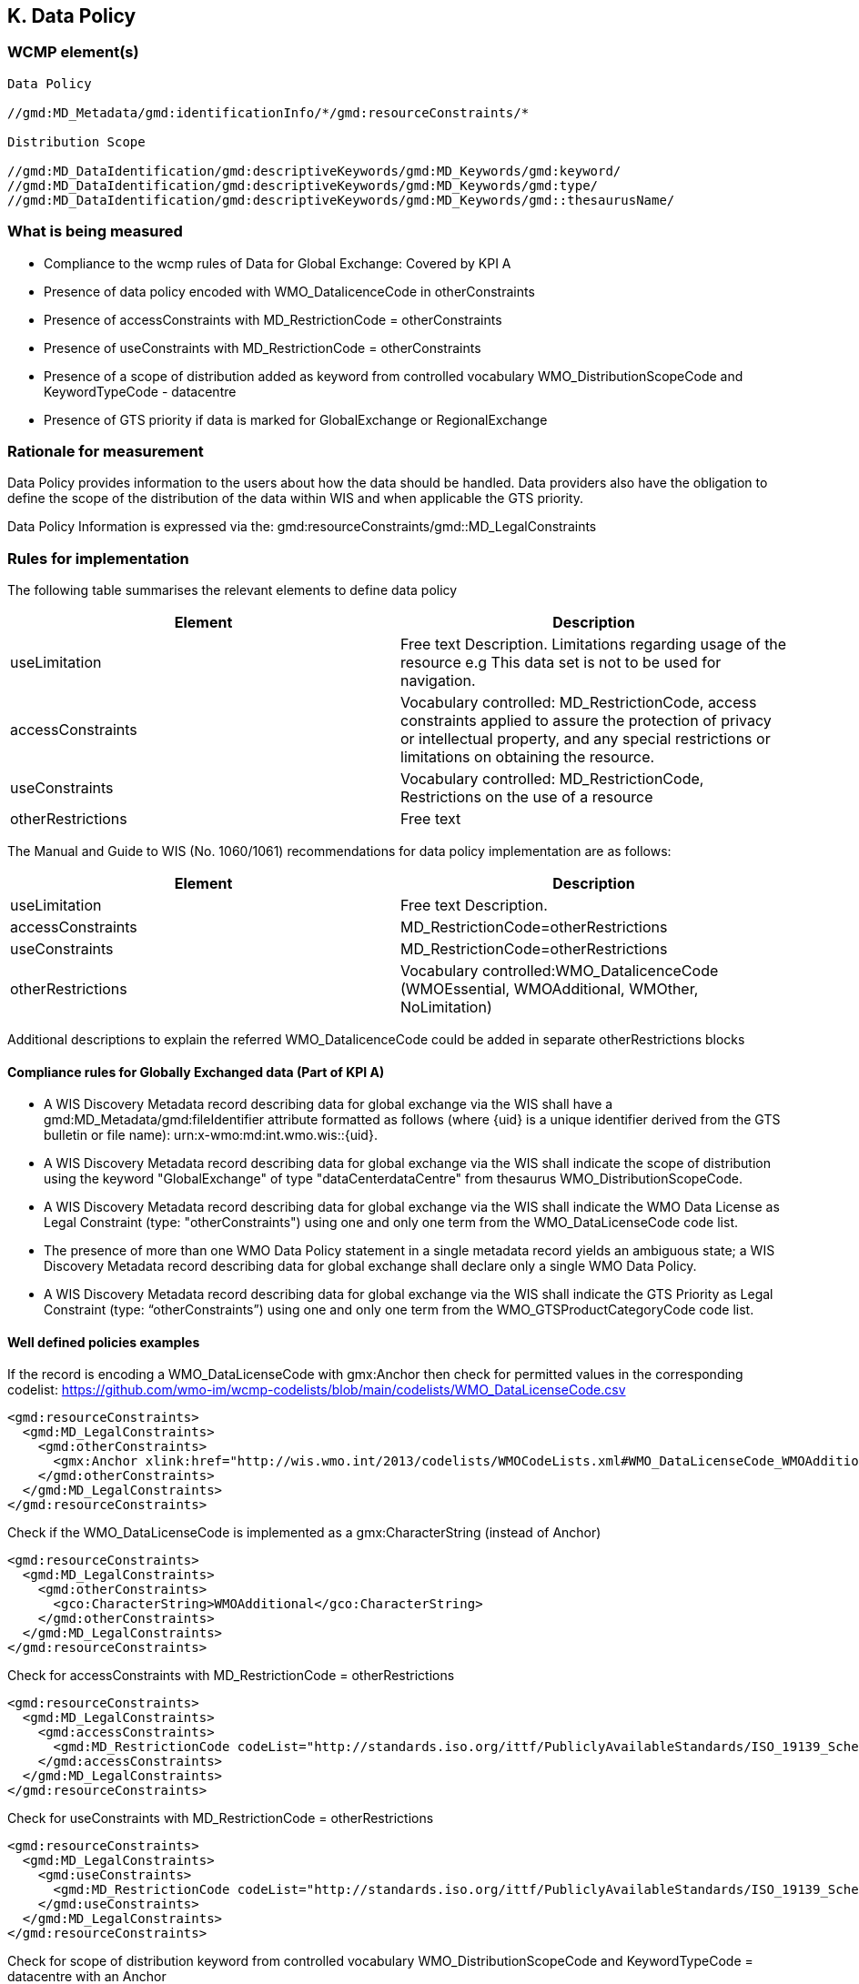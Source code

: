 == K. Data Policy 


=== WCMP element(s)

....
Data Policy 

//gmd:MD_Metadata/gmd:identificationInfo/*/gmd:resourceConstraints/*

Distribution Scope

//gmd:MD_DataIdentification/gmd:descriptiveKeywords/gmd:MD_Keywords/gmd:keyword/
//gmd:MD_DataIdentification/gmd:descriptiveKeywords/gmd:MD_Keywords/gmd:type/
//gmd:MD_DataIdentification/gmd:descriptiveKeywords/gmd:MD_Keywords/gmd::thesaurusName/
....

=== What is being measured

* Compliance to the wcmp rules of Data for Global Exchange: Covered by KPI A

* Presence of data policy encoded with WMO_DatalicenceCode in otherConstraints
* Presence of accessConstraints with MD_RestrictionCode = otherConstraints
* Presence of useConstraints with MD_RestrictionCode = otherConstraints
* Presence of a  scope of distribution added as keyword from controlled vocabulary 
WMO_DistributionScopeCode and KeywordTypeCode - datacentre
* Presence of GTS priority if data is marked for GlobalExchange or RegionalExchange

=== Rationale for measurement

Data Policy provides information to the users about how the data should be handled.
Data providers also have the obligation to define the scope of the distribution of
the data within WIS and when applicable the GTS priority.

Data Policy Information is expressed via the:
gmd:resourceConstraints/gmd::MD_LegalConstraints

=== Rules for implementation

The following table summarises the relevant elements to define data policy

[%header,cols=2*] 
|===
|Element 
|Description

|useLimitation
|Free text Description. Limitations regarding usage of the resource e.g This data set is not to be used for navigation. 

|accessConstraints
|Vocabulary controlled: MD_RestrictionCode, access constraints applied to assure the protection of privacy or intellectual property, and any special restrictions or limitations on obtaining the resource.

|useConstraints
|Vocabulary controlled: MD_RestrictionCode, Restrictions on the use of a resource

|otherRestrictions
|Free text

|===

The Manual and Guide to  WIS (No. 1060/1061) recommendations for data policy implementation are as follows:

[%header,cols=2*] 
|===
|Element 
|Description

|useLimitation
|Free text Description. 

|accessConstraints
|MD_RestrictionCode=otherRestrictions

|useConstraints
|MD_RestrictionCode=otherRestrictions

|otherRestrictions
|Vocabulary controlled:WMO_DatalicenceCode (WMOEssential, WMOAdditional, WMOther, NoLimitation)

|===

Additional descriptions to explain the referred WMO_DatalicenceCode could be added in separate otherRestrictions blocks

==== Compliance rules for Globally Exchanged data (Part of KPI A)

* A WIS Discovery Metadata record describing data for global exchange via the WIS
shall have a gmd:MD_Metadata/gmd:fileIdentifier attribute formatted as follows (where {uid}
is a unique identifier derived from the GTS bulletin or file name): 
urn:x-wmo:md:int.wmo.wis::{uid}.
* A WIS Discovery Metadata record describing data for global exchange via the WIS
shall indicate the scope of distribution using the keyword "GlobalExchange" of type
"dataCenterdataCentre" from thesaurus WMO_DistributionScopeCode.
* A WIS Discovery Metadata record describing data for global exchange via the WIS
shall indicate the WMO Data License as Legal Constraint (type: "otherConstraints")
using one and only one term from the WMO_DataLicenseCode code list.
* The presence of more than one WMO Data Policy statement in a single metadata
record yields an ambiguous state; a WIS Discovery Metadata record describing data
for global exchange shall declare only a single WMO Data Policy.
* A WIS Discovery Metadata record describing data for global exchange via the WIS
shall indicate the GTS Priority as Legal Constraint (type: “otherConstraints”)
using one and only one term from the WMO_GTSProductCategoryCode code list.


==== Well defined policies examples

If the record is encoding a WMO_DataLicenseCode with gmx:Anchor
then check for permitted values in the corresponding codelist:
https://github.com/wmo-im/wcmp-codelists/blob/main/codelists/WMO_DataLicenseCode.csv

```xml
<gmd:resourceConstraints>
  <gmd:MD_LegalConstraints>
    <gmd:otherConstraints>
      <gmx:Anchor xlink:href="http://wis.wmo.int/2013/codelists/WMOCodeLists.xml#WMO_DataLicenseCode_WMOAdditional">WMOAdditional</gmx:Anchor>
    </gmd:otherConstraints>
  </gmd:MD_LegalConstraints>
</gmd:resourceConstraints> 
```

Check if the WMO_DataLicenseCode is implemented as a gmx:CharacterString (instead of Anchor)

```xml
<gmd:resourceConstraints>
  <gmd:MD_LegalConstraints>
    <gmd:otherConstraints>
      <gco:CharacterString>WMOAdditional</gco:CharacterString>
    </gmd:otherConstraints>
  </gmd:MD_LegalConstraints>
</gmd:resourceConstraints> 
```

Check for accessConstraints with MD_RestrictionCode = otherRestrictions

```xml
<gmd:resourceConstraints>
  <gmd:MD_LegalConstraints>
    <gmd:accessConstraints>
      <gmd:MD_RestrictionCode codeList="http://standards.iso.org/ittf/PubliclyAvailableStandards/ISO_19139_Schemas/resources/Codelist/gmxCodelists.xml#MD_RestrictionCode" codeListValue="otherRestrictions">otherRestrictions</gmd:MD_RestrictionCode>
    </gmd:accessConstraints>
  </gmd:MD_LegalConstraints>
</gmd:resourceConstraints> 
```

Check for useConstraints with MD_RestrictionCode = otherRestrictions

```xml
<gmd:resourceConstraints>
  <gmd:MD_LegalConstraints>
    <gmd:useConstraints>
      <gmd:MD_RestrictionCode codeList="http://standards.iso.org/ittf/PubliclyAvailableStandards/ISO_19139_Schemas/resources/Codelist/gmxCodelists.xml#MD_RestrictionCode" codeListValue="otherRestrictions">otherRestrictions</gmd:MD_RestrictionCode>
    </gmd:useConstraints>
  </gmd:MD_LegalConstraints>
</gmd:resourceConstraints> 
```

Check for scope of distribution keyword from controlled vocabulary 
WMO_DistributionScopeCode and KeywordTypeCode = datacentre with an Anchor

```xml
<gmd:MD_Keywords>
    <gmd:keyword>
      <gmx:Anchor xlink:href="http://wis.wmo.int/2013/codelists/WMOCodeLists.xml#WMO_DistributionScopeCode_GlobalExchange">GlobalExchange</gmx:Anchor>
    </gmd:keyword>
    <gmd:type>
      <gmd:MD_KeywordTypeCode codeList="http://wis.wmo.int/2013/codelists/WMOCodeLists.xml#MD_KeywordTypeCode" codeListValue="dataCenter">dataCenter</gmd:MD_KeywordTypeCode>
    </gmd:type>
    <gmd:thesaurusName>
      <gmd:CI_Citation>
        <gmd:title>
          <gmx:Anchor xlink:href="http://wis.wmo.int/2013/codelists/WMOCodeLists.xml#WMO_DistributionScopeCode">WMO_DistributionScopeCode</gmx:Anchor>
        </gmd:title>
        <gmd:date>
          <gmd:CI_Date>
            <gmd:date>
              <gco:Date>2012-06-27</gco:Date>
            </gmd:date>
            <gmd:dateType>
              <gmd:CI_DateTypeCode codeList="http://wis.wmo.int/2013/codelists/WMOCodeLists.xml#CI_DateTypeCode" codeListValue="revision">revision</gmd:CI_DateTypeCode>
            </gmd:dateType>
          </gmd:CI_Date>
        </gmd:date>
      </gmd:CI_Citation>
    </gmd:thesaurusName>
</gmd:MD_Keywords>
```

Check for scope of distribution keyword from controlled vocabulary 
WMO_DistributionScopeCode and KeywordTypeCode = datacentre with CharacterString

```xml
<gmd:MD_Keywords>
    <gmd:keyword>
      <gco:CharacterString>GlobalExchange</gco:CharacterString>
    </gmd:keyword>
    <gmd:type>
      <gmd:MD_KeywordTypeCode codeList="http://wis.wmo.int/2013/codelists/WMOCodeLists.xml#MD_KeywordTypeCode" codeListValue="dataCenter">dataCenter</gmd:MD_KeywordTypeCode>
    </gmd:type>
    <gmd:thesaurusName>
      <gmd:CI_Citation>
        <gmd:title>
          <gco:CharacterString>WMO_DistributionScopeCode</gco:CharacterString>
        </gmd:title>
        <gmd:date>
          <gmd:CI_Date>
            <gmd:date>
              <gco:Date>2012-06-27</gco:Date>
            </gmd:date>
            <gmd:dateType>
              <gmd:CI_DateTypeCode codeList="http://wis.wmo.int/2013/codelists/WMOCodeLists.xml#CI_DateTypeCode" codeListValue="revision">revision</gmd:CI_DateTypeCode>
            </gmd:dateType>
          </gmd:CI_Date>
        </gmd:date>
      </gmd:CI_Citation>
    </gmd:thesaurusName>
</gmd:MD_Keywords>
```

Check for presence of GTS priority if data is marked for GlobalExchange or RegionalExchange

```xml
<gmd:MD_Keywords>
    <gmd:keyword>
      <gmx:Anchor xlink:href="http://wis.wmo.int/2013/codelists/WMOCodeLists.xml#WMO_DistributionScopeCode_GlobalExchange">GlobalExchange</gmx:Anchor>
    </gmd:keyword>
    [...]
</gmd:MD_Keywords>

<gmd:resourceConstraints>
  <gmd:MD_LegalConstraints>
   <gmd:otherConstraints>
      <gmx:Anchor xlink:href="http://wis.wmo.int/2013/codelists/WMOCodeLists.xml#WMO_GTSProductCategoryCode_GTSPriority3">GTSPriority3</gmx:Anchor>
   </gmd:otherConstraints>
  </gmd:MD_LegalConstraints>
<gmd:resourceConstraints>
```

.Data Policy implementation rules
|===
|Rule |Score

a|`gmd:resourceConstraints` are present and there is a WMO_DatalicenceCode 
term in `gmd:otherRestrictions`.
|1

|`gmd:accessConstraints`, `gmd:useConstraints` are vocabulary controlled
by MD_RestrictionCode - otherConstraints
|1

|`gmd:Keywords` are present with definition of WMO_DistributionScopeCode keyword
term and a gmd:type of vocabulary controlled `gmd:MD_KeywordTypeCode` = dataCenter
|1

|Compliance rules are implemented and they conform to well defined Data Policy rules.

|2

|`gmd:otherConstraints` and vocabulary controlled WMO_GTSProductCategoryCode
if gmd:keyword is present with terms from 
WMO_DistributionScopeCode = GlobalExchange or RegionalExchange
|1

|Codelist and values are checked against the references provided and HTTP URIs in 
anchors can be successfully resolved  
|2

|`gmx:Anchors` are predominantly implemented versus `gco:CharacterString`
|1


|===

=== Score values

Absence of WMO_DataLicenseCode should return non compliance and score 0.


.Data Policy score values
|===
|Rank | Score

|Low
|1-3

|Medium
|4 -6

|High
|7 - 9 

|===


=== Guidance to score well on this assessment

In addtion to programmatic checks which will provide an score,
it should be clear to the user what are the conditions of use for the resource published.
If the codelist implementation is not clear there should be additional Free Text explanations
`gmd:otherConstraints` or `gmd:useLimitation`.
 See further guidance on data policy implementation at the Guide to WMO Information System
* https://library.wmo.int/doc_num.php?explnum_id=10257 [WMO- No. 1061,Section 5.8.1.10]

